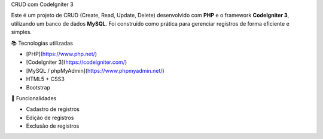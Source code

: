CRUD com CodeIgniter 3

Este é um projeto de CRUD (Create, Read, Update, Delete) desenvolvido com **PHP** e o framework **CodeIgniter 3**, utilizando um banco de dados **MySQL**. Foi construído como prática para gerenciar registros de forma eficiente e simples.

📚 Tecnologias utilizadas

- [PHP](https://www.php.net/)
- [CodeIgniter 3](https://codeigniter.com/)
- [MySQL / phpMyAdmin](https://www.phpmyadmin.net/)
- HTML5 + CSS3
- Bootstrap 

🚀 Funcionalidades

- Cadastro de registros
- Edição de registros
- Exclusão de registros

